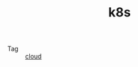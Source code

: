 :PROPERTIES:
:ID:       62177F52-2A3D-4CA1-A44C-71C8B51F01EE
:END:
#+TITLE: k8s

+ Tag :: [[id:650BF56A-8BD9-4BE3-9825-8C4A2DD6B772][cloud]]

